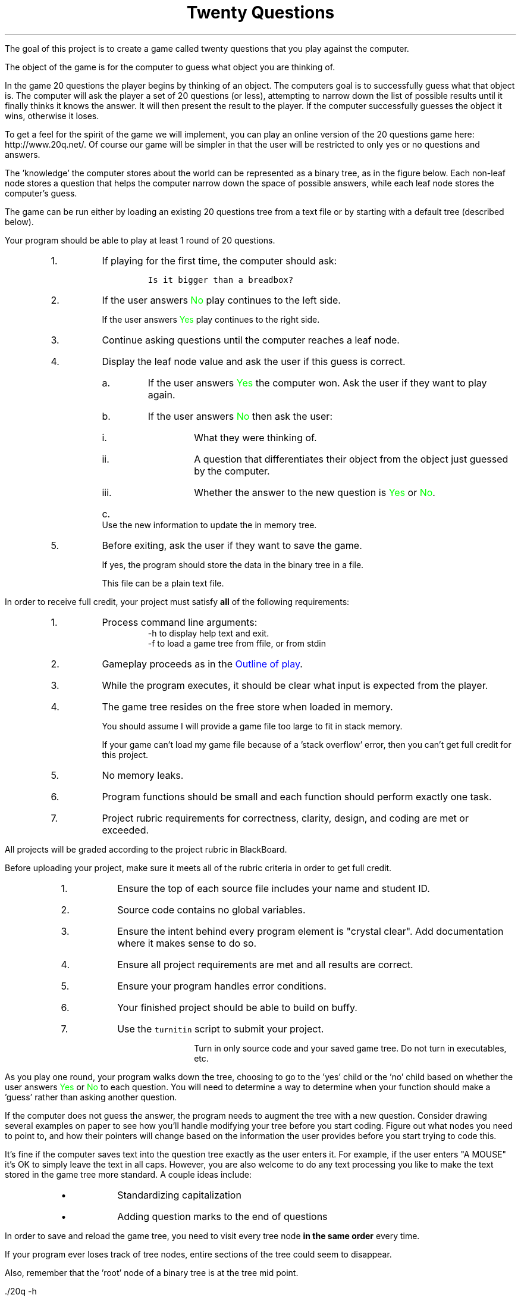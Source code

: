 .ds LH Twenty Questions
.ds RH CISC-187
.ds CF -%-
.ds CH 
.TL
\*[LH]
.LP
The goal of this project is to create a game called \*[c]twenty questions\*[r]
that you play against the computer.

The object of the game is for the computer to guess what object you are thinking of.

.h1 Basic Gameplay
.LP
In the game 20 questions the player begins by thinking of an object. 
The computers goal is to successfully guess what that object is. 
The computer will ask the player a set of 20 questions (or less), 
attempting to narrow down the list of possible results 
until it finally thinks it knows the answer. 
It will then present the result to the player. 
If the computer successfully guesses the object it wins, otherwise it loses. 

To get a feel for the spirit of the game we will implement, 
you can play an online version of the 20 questions game 
here: http://www.20q.net/.
Of course our game will be simpler in that the user will be restricted to only 
yes or no questions and answers.

The 'knowledge' the computer stores about the world can be represented as a binary tree, 
as in the figure below. 
Each non-leaf node stores a question that helps the computer narrow down 
the space of possible answers,
while each leaf node stores the computer's guess.

.PSPIC -R 20q-tree.eps

The game can be run either by loading an existing 20 questions tree from a text file 
or by starting with a default tree (described below). 

.h2 Outline of play
.LP
Your program should be able to play at least 1 round of 20 questions.
.RS
.nr step 0 1
.IP \n+[step].
If playing for the first time, the computer should ask:

.RS
  \fCIs it bigger than a breadbox?\fR
.RE

.IP \n+[step].
If the user answers \m[green]No\m[] play continues to the left side.

If the user answers \m[green]Yes\m[] play continues to the right side.
.IP \n+[step].
Continue asking questions until the computer reaches a leaf node.
.IP \n+[step].
Display the leaf node value and ask the user if this guess is correct.
.RS
.IP a.
If the user answers \m[green]Yes\m[] the computer won.
Ask the user if they want to play again.
.IP b.
If the user answers \m[green]No\m[] then ask the user:
.RS
.IP i.
What they were thinking of.
.IP ii.
A question that differentiates their object from the object just guessed by the computer.
.IP iii.
Whether the answer to the new question is \m[green]Yes\m[] or \m[green]No\m[].
.RE
.IP c.
Use the new information to update the in memory tree.
.RE
.IP \n+[step].
Before exiting, ask the user if they want to save the game.

If yes, the program should store the data in the binary tree in a file.

This file can be a plain text file.
.RE

.h1 Project Requirements
.LP
In order to receive full credit, your project must satisfy \fBall\fR
of the following requirements:
.RS
.nr step 0 1
.IP \n+[step].
Process command line arguments: 
.RS
 \*[c]-h\*[r] to display \*[c]h\*[r]elp text and exit.
 \*[c]-f\*[r] to load a game tree from \*[c]f\*[r]file, or from stdin
.RE
.IP \n+[step].
Gameplay proceeds as in the \m[blue]Outline of play\m[].
.IP \n+[step].
While the program executes, it should be clear what input is expected from the player.
.IP \n+[step].
The game tree resides on the \*[c]free store\*[r] when loaded in memory.

You should assume I will provide a game file too large to fit in stack memory.

If your game can't load my game file because of a 'stack overflow' error,
then you can't get full credit for this project.
.IP \n+[step].
No memory leaks.
.IP \n+[step].
Program functions should be small and each function should perform
exactly one task.
.IP \n+[step].
Project rubric requirements for correctness, clarity, design, and coding are met or exceeded.
.RE

.bp
.h1 Turn in checklist
.LP
All projects will be graded according to the project rubric in BlackBoard.

Before uploading your project, make sure it meets all of the rubric criteria in order to get full credit.
.RS
.nr step 0 1
.IP \n+[step].
Ensure the top of each source file includes your name and student ID.
.IP \n+[step].
Source code contains no global variables.
.IP \n+[step].
Ensure the intent behind every program element is "crystal clear".
Add documentation where it makes sense to do so.
.IP \n+[step].
Ensure all project requirements are met and all results are correct.
.IP \n+[step].
Ensure your program handles error conditions.
.IP \n+[step].
Your finished project should be able to build on buffy.
.IP \n+[step].
Use the \fCturnitin\fR script to submit your project.

Turn in only source code and your saved game tree.
Do not turn in executables, etc.
.RE
.h2 Details and hints about playing
.LP
As you play one round, 
your program walks down the tree, 
choosing to go to the 'yes' child or the 'no' child 
based on whether the user answers \m[green]Yes\m[] or \m[green]No\m[] to each question. 
You will need to determine a way to determine when your function 
should make a 'guess' rather than asking another question.

If the computer does not guess the answer, 
the program needs to augment the tree with a new question. 
Consider drawing several examples on paper to see how you'll handle modifying 
your tree before you start coding. 
Figure out what nodes you need to point to, 
and how their pointers will change based on the information the user 
provides before you start trying to code this.

It's fine if the computer saves text into the question tree exactly as the user enters it. 
For example, if the user enters "A MOUSE" it's OK to simply leave the text in all caps. 
However, you are also welcome to do any text processing you like to make the text 
stored in the game tree more standard. 
A couple ideas include:
.RS
.IP \(bu
Standardizing capitalization
.IP \(bu
Adding question marks to the end of questions
.RE
.h2 Details about saving
.LP
In order to save and reload the game tree, you need to visit every tree node
.B
in the same order
.R
every time.

If your program ever loses track of tree nodes, 
entire sections of the tree could seem to disappear.

Also, remember that the 'root' node of a binary tree is at the tree mid point.

.h1 Example output
.h2 Show help
.LP
.CW
    ./20q -h
    Usage: ./20q [-h] [-f file_name]

    Options:
      -h   Show this text.
      -f   Load a game tree from a file
           A game game also be loaded into the program using
           standard input instead of passing in a file name
.R
.h2 Play a default game
.LP
Play a game using the the default question: 'Is it bigger than a breadbox?'

In these examples the computer's output is shown in black, 
while the user's responses are shown in green.

.RS
.CW
  ./20q
  Is it bigger than a breadbox?
  \m[green]no\m[]
  Is it spam?
  \m[green]no\m[]
  OK, what was it?
  \m[green]a mouse\m[]
  Give me a question that would distinguish a mouse from spam
  \m[green]Do you eat it with eggs?\m[]
  And would the answer to the question for a mouse be yes or no?
  \m[green]no\m[]
  Would you like to play again?
  \m[green]yes\m[]
  Is it bigger than a breadbox?
  \m[green]yes\m[]
  Is it a computer scientist?
  \m[green]no\m[]
  OK, what was it?
  \m[green]a bag of trash\m[]
  Give me a question that would distinguish a bag of trash from a computer scientist
  \m[green]Is it worth a lot of money?\m[]
  And would the answer to the question for a bag of trash be yes or no?
  \m[green]no\m[]
  Would you like to play again?
  \m[green]no\m[]
  Your final game tree was:
  0: Is it bigger than a breadbox?
  1:   No: Do you eat it with eggs?
  2:      No: a mouse
  3:      Yes: spam
  4:   Yes: Is it worth a lot of money?
  5:      No: a bag of trash
  6:      Yes: a computer scientist
  Would you like to save your game?
  \m[green]yes\m[]
  Please enter a filename to save your game
  \m[green]tree1.txt\m[]
  Game saved.
  Goodbye!
.R
.RE
.bp
.h2 Play a game loaded from a file
.LP
Because \*[c]20q\*[r] can can save ans load questions,
it can learn the more it is played.

.RS
.CW
  ./20q -f tree1.txt
  Is it bigger than a breadbox?
  \m[green]yes\m[]
  Is it worth a lot of money?
  \m[green]yes\m[]
  Is it a computer scientist?
  \m[green]no\m[]
  OK, what was it?
  \m[green]a house\m[]
  Give me a question that would distinguish a house from a computer scientist
  \m[green]Does it know Java?\m[]
  And would the answer to the question for a house be yes or no?
  \m[green]no\m[]
  Would you like to play again?
  \m[green]no\m[]
  Your final game tree was:
  0: Is it bigger than a breadbox?
  1:   No: Do you eat it with eggs?
  2:      No: a mouse
  3:      Yes: spam
  4:   Yes: Is it worth a lot of money?
  5:      No: a bag of trash
  6:      Yes: Does it know Java?
  7:         No: a house
  8:         Yes: a computer scientist
  Would you like to save your game?
  \m[green]yes\m[]
  Please enter a filename to save your game
  \m[green]tree2.txt\m[]
  Game saved.
  Goodbye!
.R
.RE

The same game could be played using the following command line:

.RS
.CW
  ./20q < tree1.txt
.R
.RE


